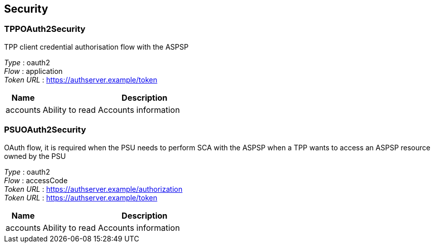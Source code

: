 
[[_securityscheme]]
== Security

[[_tppoauth2security]]
=== TPPOAuth2Security
TPP client credential authorisation flow with the ASPSP

[%hardbreaks]
__Type__ : oauth2
__Flow__ : application
__Token URL__ : https://authserver.example/token


[options="header", cols=".^3,.^17"]
|===
|Name|Description
|accounts|Ability to read Accounts information
|===


[[_psuoauth2security]]
=== PSUOAuth2Security
OAuth flow, it is required when the PSU needs to perform SCA with the ASPSP when a TPP wants to access an ASPSP resource owned by the PSU

[%hardbreaks]
__Type__ : oauth2
__Flow__ : accessCode
__Token URL__ : https://authserver.example/authorization
__Token URL__ : https://authserver.example/token


[options="header", cols=".^3,.^17"]
|===
|Name|Description
|accounts|Ability to read Accounts information
|===



